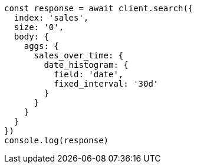 // This file is autogenerated, DO NOT EDIT
// Use `node scripts/generate-docs-examples.js` to generate the docs examples

[source, js]
----
const response = await client.search({
  index: 'sales',
  size: '0',
  body: {
    aggs: {
      sales_over_time: {
        date_histogram: {
          field: 'date',
          fixed_interval: '30d'
        }
      }
    }
  }
})
console.log(response)
----

